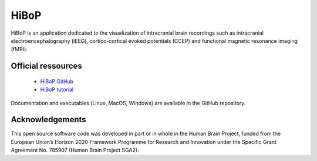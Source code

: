 HiBoP
******

HiBoP is an application dedicated to the visualization of intracranial brain recordings such as intracranial electroencephalography
(iEEG), cortico-cortical evoked potentials (CCEP) and functional magnetic resonance imaging (fMRI).

Official ressources
===================

	* `HiBoP GitHub <https://github.com/hbp-HiBoP/HiBoP>`_
	* `HiBoP tutorial <https://github.com/hbp-HiBoP/HiBoP/blob/master/Tutorial/Tutorial.md>`_ 
	
Documentation and executables (Linux, MacOS, Windows) are available in the GitHub repository.
	
Acknowledgements
=================

This open source software code was developed in part or in whole in the Human Brain Project, funded from the European
Union’s Horizon 2020 Framework Programme for Research and Innovation under the Specific Grant Agreement No. 785907
(Human Brain Project SGA2).
